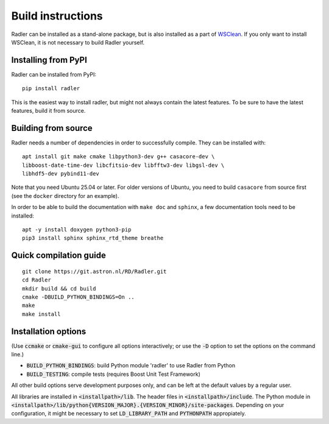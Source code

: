 .. _buildinstructions:

Build instructions
==================

Radler can be installed as a stand-alone package, but is also installed as a part of `WSClean <https://wsclean.readthedocs.io>`_. 
If you only want to install WSClean, it is not necessary to build Radler yourself.

Installing from PyPI
~~~~~~~~~~~~~~~~~~~~
Radler can be installed from PyPI:

::

    pip install radler

This is the easiest way to install radler, but might not always contain the latest features. To be sure to have the latest features, build it from source.

Building from source
~~~~~~~~~~~~~~~~~~~~
Radler needs a number of dependencies in order to successfully compile. They can be installed with:

::

    apt install git make cmake libpython3-dev g++ casacore-dev \
    libboost-date-time-dev libcfitsio-dev libfftw3-dev libgsl-dev \
    libhdf5-dev pybind11-dev

Note that you need Ubuntu 25.04 or later. For older versions of Ubuntu, you need to build ``casacore`` from source first (see the ``docker`` directory for an example).

In order to be able to build the documentation with ``make doc`` and ``sphinx``, a few documentation tools need to be installed:

::

    apt -y install doxygen python3-pip
    pip3 install sphinx sphinx_rtd_theme breathe


Quick compilation guide
~~~~~~~~~~~~~~~~~~~~~~~

::

    git clone https://git.astron.nl/RD/Radler.git
    cd Radler
    mkdir build && cd build
    cmake -DBUILD_PYTHON_BINDINGS=On ..
    make
    make install


Installation options
~~~~~~~~~~~~~~~~~~~~

(Use :code:`ccmake` or :code:`cmake-gui` to configure all options interactively;
or use the :code:`-D` option to set the options on the command line.)

* :code:`BUILD_PYTHON_BINDINGS`: build Python module 'radler' to use Radler from Python
* :code:`BUILD_TESTING`: compile tests (requires Boost Unit Test Framework)

All other build options serve development purposes only, and can be left at the default values by a regular user.

All libraries are installed in :code:`<installpath>/lib`. The header files in
:code:`<installpath>/include`. The Python module in
:code:`<installpath>/lib/python{VERSION_MAJOR}.{VERSION_MINOR}/site-packages`. Depending on your configuration, it might be necessary to set
:code:`LD_LIBRARY_PATH` and :code:`PYTHONPATH` appropiately.
